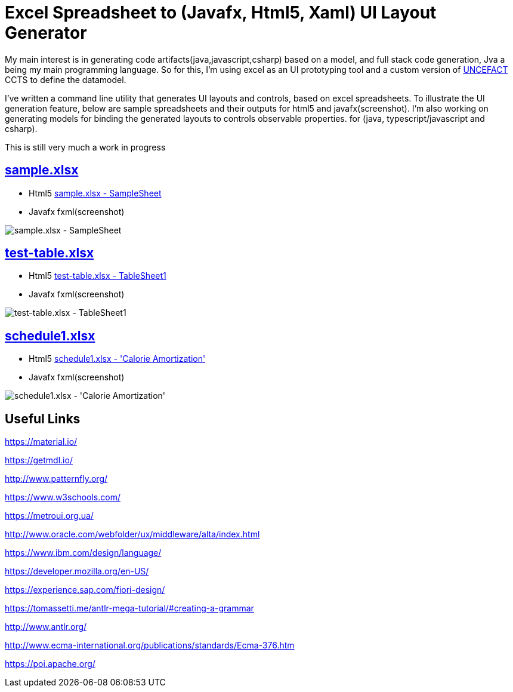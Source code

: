 = Excel Spreadsheet to (Javafx, Html5, Xaml) UI Layout Generator

My main interest is in generating code artifacts(java,javascript,csharp) based on a model, and full stack code generation, Jva a being my main programming language.
So for this, I'm using excel as an UI prototyping tool and a custom version of link:https://www.unece.org/cefact/[UNCEFACT] CCTS to define the datamodel.

I've written a command line utility that generates UI layouts and controls, based on excel spreadsheets.
To illustrate the UI generation feature, below are sample spreadsheets and their outputs for html5 and javafx(screenshot).
I'm also working on generating models for binding the generated layouts to controls observable properties.
for (java, typescript/javascript and csharp).

This is still very much a work in progress

== link:input/sample.xlsx[sample.xlsx]
* Html5 link:html/javafx/html/SampleSheet.html[sample.xlsx - SampleSheet]
* Javafx fxml(screenshot)

image::SampleSheet.PNG[sample.xlsx - SampleSheet]

== link:input/test-table.xlsx[test-table.xlsx]
* Html5 link:html/javafx/html/TableSheet1.html[test-table.xlsx - TableSheet1]
* Javafx fxml(screenshot)

image::TableSheet1.PNG[test-table.xlsx - TableSheet1]

== link:schedule1.xlsx[schedule1.xlsx]
* Html5 link:html/javafx/html/Calorie_Amortization.html[schedule1.xlsx - 'Calorie Amortization']
* Javafx fxml(screenshot)

image::Schedule1.PNG[schedule1.xlsx - 'Calorie Amortization']

== Useful Links

https://material.io/

https://getmdl.io/

http://www.patternfly.org/

https://www.w3schools.com/

https://metroui.org.ua/

http://www.oracle.com/webfolder/ux/middleware/alta/index.html

https://www.ibm.com/design/language/

https://developer.mozilla.org/en-US/

https://experience.sap.com/fiori-design/

https://tomassetti.me/antlr-mega-tutorial/#creating-a-grammar

http://www.antlr.org/

http://www.ecma-international.org/publications/standards/Ecma-376.htm

https://poi.apache.org/